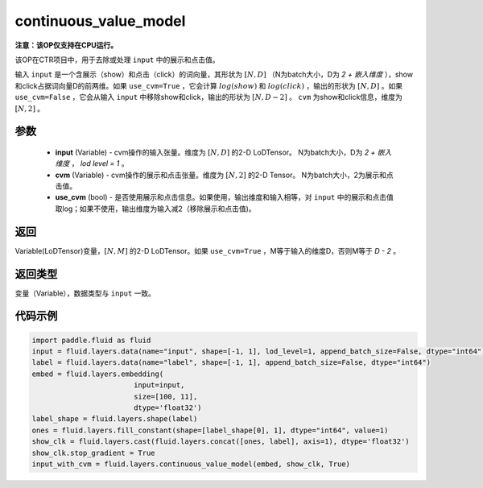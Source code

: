 .. _cn_api_fluid_layers_continuous_value_model:

continuous_value_model
-------------------------------

.. py:function:: paddle.fluid.layers.continuous_value_model(input, cvm, use_cvm=True)




**注意：该OP仅支持在CPU运行。**

该OP在CTR项目中，用于去除或处理 ``input`` 中的展示和点击值。

输入 ``input`` 是一个含展示（show）和点击（click）的词向量，其形状为 :math:`[N, D]` （N为batch大小，D为 `2 + 嵌入维度` ），show和click占据词向量D的前两维。如果 ``use_cvm=True`` ，它会计算 :math:`log(show)` 和 :math:`log(click)` ，输出的形状为 :math:`[N, D]` 。如果 ``use_cvm=False`` ，它会从输入 ``input`` 中移除show和click，输出的形状为 :math:`[N, D - 2]` 。 ``cvm`` 为show和click信息，维度为 :math:`[N, 2]` 。

参数
::::::::::::

    - **input** (Variable) - cvm操作的输入张量。维度为 :math:`[N, D]` 的2-D LoDTensor。 N为batch大小，D为 `2 + 嵌入维度` ， `lod level = 1` 。
    - **cvm** (Variable) - cvm操作的展示和点击张量。维度为 :math:`[N, 2]` 的2-D Tensor。 N为batch大小，2为展示和点击值。
    - **use_cvm** (bool) - 是否使用展示和点击信息。如果使用，输出维度和输入相等，对 ``input`` 中的展示和点击值取log；如果不使用，输出维度为输入减2（移除展示和点击值)。

返回
::::::::::::
Variable(LoDTensor)变量，:math:`[N, M]` 的2-D LoDTensor。如果 ``use_cvm=True`` ，M等于输入的维度D，否则M等于 `D - 2` 。

返回类型
::::::::::::
变量（Variable），数据类型与 ``input`` 一致。

代码示例
::::::::::::

.. code-block:: python

    import paddle.fluid as fluid
    input = fluid.layers.data(name="input", shape=[-1, 1], lod_level=1, append_batch_size=False, dtype="int64")
    label = fluid.layers.data(name="label", shape=[-1, 1], append_batch_size=False, dtype="int64")
    embed = fluid.layers.embedding(
                            input=input,
                            size=[100, 11],
                            dtype='float32')
    label_shape = fluid.layers.shape(label)
    ones = fluid.layers.fill_constant(shape=[label_shape[0], 1], dtype="int64", value=1)
    show_clk = fluid.layers.cast(fluid.layers.concat([ones, label], axis=1), dtype='float32')
    show_clk.stop_gradient = True
    input_with_cvm = fluid.layers.continuous_value_model(embed, show_clk, True)







